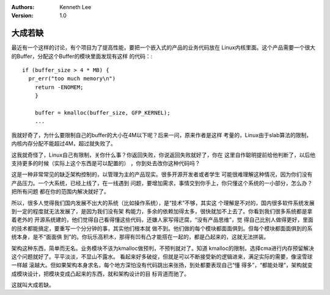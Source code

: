 .. Kenneth Lee 版权所有 2019-2020

:Authors: Kenneth Lee
:Version: 1.0

大成若缺
********

最近有一个这样的讨论，有个项目为了提高性能，要把一个嵌入式的产品的业务代码放在
Linux内核里面。这个产品需要一个很大的Buffer，分配这个Buffer的模块里面发现有这样
的代码：::

        if (buffer_size > 4 * MB) {
          pr_err("too much memory\n")
            return -ENOMEM;
            }

            buffer = kmalloc(buffer_size, GFP_KERNEL);
            ...

我就好奇了，为什么要限制自己的buffer的大小在4M以下呢？后来一问，原来作者是这样
考量的，Linux由于slab算法的限制，内核内存分配不能超过4M，超过就失败了。

这我就奇怪了，Linux自己有限制，关你什么事？你返回失败，你说返回失败就好了，你在
这里自作聪明提前给他判断了，以后他支持更多的时候（实际上这个东西是可以配置的）
，你到处去改你这种代码吗？

这是一种非常常见的缺乏架构控制的，以管理为主的产品现实。很多开源开发者或者学生
可能很难理解这种情况，因为你们没有产品压力。一个大系统，已经上线了，在一线遇到
问题，要增加需求，事情交到你手上，你只懂这个系统的一小部分，怎么办？把所有问题
都在你的范围内解决就好了。

所以，很多人觉得我们国内发展不出大的系统（比如操作系统），是“技术”不够，其实这
个理解是不对的，国内很多软件系统发展到一定的程度就无法发展了，是因为我们没有架
构能力，多余的依赖加得太多，很快就加不上去了。你看到我们很多系统都是拿着老外的
开源系统建的，他们觉得自己看得懂这些代码，还嫌人家写得迂腐，“没有产品思维”，觉
得自己比别人做得更好，里面的技术都能搞定，要重写一个分分钟的事，其实他们根本就
做不到。他们做的每个模块都面面俱到。但每个模块都面面俱到的系统本身，是不“面面俱
到”的。你玩乐高积木，那得有凹有凸才能搭在一起的，都是凸起来的，这就无法拼装。

架构这种东西，简单而无名。业务模块不该为kmalloc做预判，不预判就对了。知道
kmalloc的限制，选择cma进行内存预留解决这个问题就好了。平平淡淡，不显山不露水。
看起来好多破绽，但就是可以不断接受新的逻辑进来，满足实际的需要，像滚雪球一样越
滚越大。但如果架构本身求名，每个地方深怕没有代码跳出来张扬，到处都要表现自己“懂
得多”，“都能处理”，架构就变成模块设计，把模块变成凸起来的东西，就和架构设计的目
标背道而驰了。

这就叫大成若缺。
